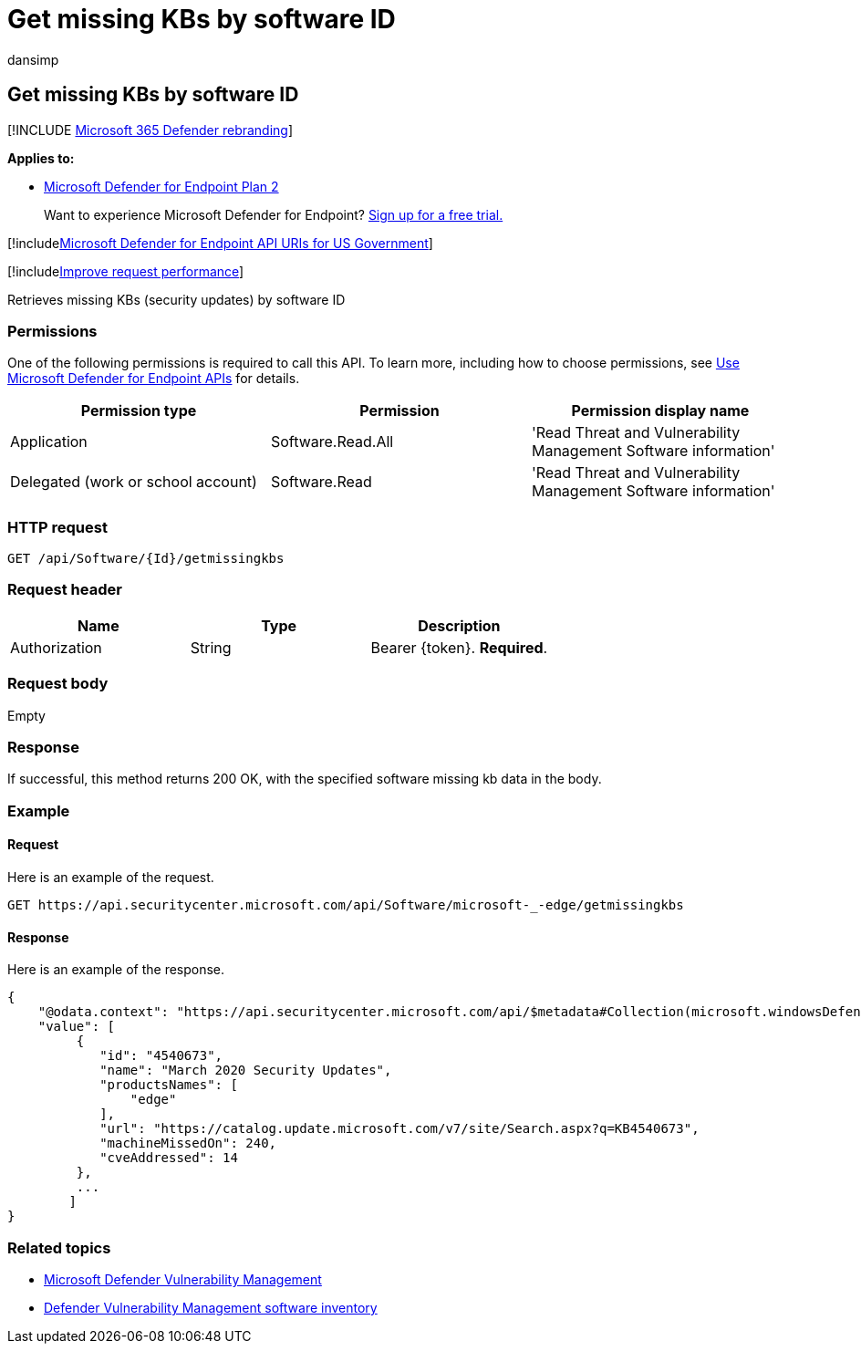 = Get missing KBs by software ID
:audience: ITPro
:author: dansimp
:description: Retrieves missing security updates by software ID
:keywords: apis, graph api, supported apis, get, list, file, information, software id, threat & vulnerability management api, Microsoft Defender for Endpoint tvm api, mdvm, Microsoft Defender Vulnerability Management
:manager: dansimp
:ms.author: dansimp
:ms.collection: M365-security-compliance
:ms.custom: api
:ms.localizationpriority: medium
:ms.mktglfcycl: deploy
:ms.pagetype: security
:ms.service: microsoft-365-security
:ms.sitesec: library
:ms.subservice: mde
:ms.topic: article
:search.appverid: met150

== Get missing KBs by software ID

[!INCLUDE xref:../../includes/microsoft-defender.adoc[Microsoft 365 Defender rebranding]]

*Applies to:*

* https://go.microsoft.com/fwlink/?linkid=2154037[Microsoft Defender for Endpoint Plan 2]

____
Want to experience Microsoft Defender for Endpoint?
https://signup.microsoft.com/create-account/signup?products=7f379fee-c4f9-4278-b0a1-e4c8c2fcdf7e&ru=https://aka.ms/MDEp2OpenTrial?ocid=docs-wdatp-exposedapis-abovefoldlink[Sign up for a free trial.]
____

[!includexref:../../includes/microsoft-defender-api-usgov.adoc[Microsoft Defender for Endpoint API URIs for US Government]]

[!includexref:../../includes/improve-request-performance.adoc[Improve request performance]]

Retrieves missing KBs (security updates) by software ID

=== Permissions

One of the following permissions is required to call this API.
To learn more, including how to choose permissions, see xref:apis-intro.adoc[Use Microsoft Defender for Endpoint APIs] for details.

|===
| Permission type | Permission | Permission display name

| Application
| Software.Read.All
| 'Read Threat and Vulnerability Management Software information'

| Delegated (work or school account)
| Software.Read
| 'Read Threat and Vulnerability Management Software information'
|===

=== HTTP request

[,http]
----
GET /api/Software/{Id}/getmissingkbs
----

=== Request header

|===
| Name | Type | Description

| Authorization
| String
| Bearer \{token}.
*Required*.
|===

=== Request body

Empty

=== Response

If successful, this method returns 200 OK, with the specified software missing kb data in the body.

=== Example

==== Request

Here is an example of the request.

[,http]
----
GET https://api.securitycenter.microsoft.com/api/Software/microsoft-_-edge/getmissingkbs
----

==== Response

Here is an example of the response.

[,json]
----
{
    "@odata.context": "https://api.securitycenter.microsoft.com/api/$metadata#Collection(microsoft.windowsDefenderATP.api.PublicProductFixDto)",
    "value": [
         {
            "id": "4540673",
            "name": "March 2020 Security Updates",
            "productsNames": [
                "edge"
            ],
            "url": "https://catalog.update.microsoft.com/v7/site/Search.aspx?q=KB4540673",
            "machineMissedOn": 240,
            "cveAddressed": 14
         },
         ...
        ]
}
----

=== Related topics

* link:/microsoft-365/security/defender-endpoint/next-gen-threat-and-vuln-mgt[Microsoft Defender Vulnerability Management]
* link:/microsoft-365/security/defender-endpoint/tvm-software-inventory[Defender Vulnerability Management software inventory]
